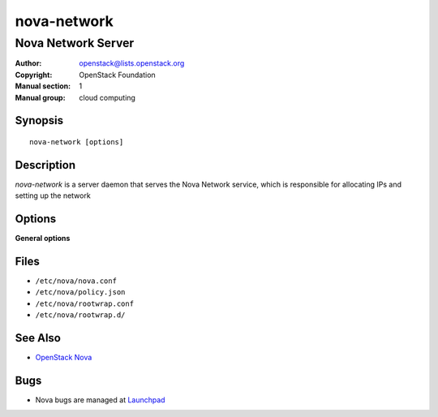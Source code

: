 ============
nova-network
============

-------------------
Nova Network Server
-------------------

:Author: openstack@lists.openstack.org
:Copyright: OpenStack Foundation
:Manual section: 1
:Manual group: cloud computing

Synopsis
========

::

  nova-network [options]

Description
===========

`nova-network` is a server daemon that serves the Nova Network service, which
is responsible for allocating IPs and setting up the network

.. deprecated:: 14.0.0

   `nova-network` is deprecated and will be removed in an upcoming release. Use
   `neutron` or another networking solution instead.

Options
=======

**General options**

Files
=====

* ``/etc/nova/nova.conf``
* ``/etc/nova/policy.json``
* ``/etc/nova/rootwrap.conf``
* ``/etc/nova/rootwrap.d/``

See Also
========

* `OpenStack Nova <https://docs.openstack.org/nova/latest/>`__

Bugs
====

* Nova bugs are managed at `Launchpad <https://bugs.launchpad.net/nova>`__
